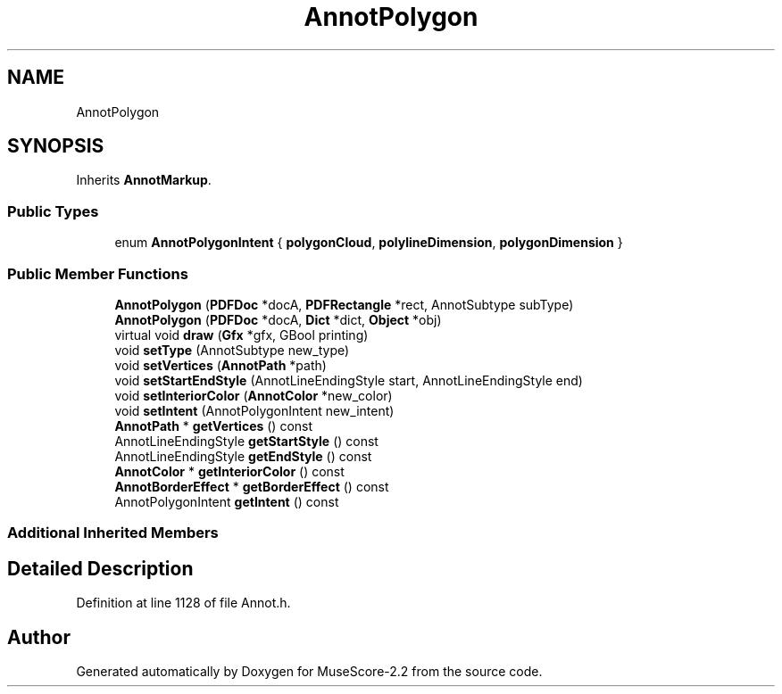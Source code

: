.TH "AnnotPolygon" 3 "Mon Jun 5 2017" "MuseScore-2.2" \" -*- nroff -*-
.ad l
.nh
.SH NAME
AnnotPolygon
.SH SYNOPSIS
.br
.PP
.PP
Inherits \fBAnnotMarkup\fP\&.
.SS "Public Types"

.in +1c
.ti -1c
.RI "enum \fBAnnotPolygonIntent\fP { \fBpolygonCloud\fP, \fBpolylineDimension\fP, \fBpolygonDimension\fP }"
.br
.in -1c
.SS "Public Member Functions"

.in +1c
.ti -1c
.RI "\fBAnnotPolygon\fP (\fBPDFDoc\fP *docA, \fBPDFRectangle\fP *rect, AnnotSubtype subType)"
.br
.ti -1c
.RI "\fBAnnotPolygon\fP (\fBPDFDoc\fP *docA, \fBDict\fP *dict, \fBObject\fP *obj)"
.br
.ti -1c
.RI "virtual void \fBdraw\fP (\fBGfx\fP *gfx, GBool printing)"
.br
.ti -1c
.RI "void \fBsetType\fP (AnnotSubtype new_type)"
.br
.ti -1c
.RI "void \fBsetVertices\fP (\fBAnnotPath\fP *path)"
.br
.ti -1c
.RI "void \fBsetStartEndStyle\fP (AnnotLineEndingStyle start, AnnotLineEndingStyle end)"
.br
.ti -1c
.RI "void \fBsetInteriorColor\fP (\fBAnnotColor\fP *new_color)"
.br
.ti -1c
.RI "void \fBsetIntent\fP (AnnotPolygonIntent new_intent)"
.br
.ti -1c
.RI "\fBAnnotPath\fP * \fBgetVertices\fP () const"
.br
.ti -1c
.RI "AnnotLineEndingStyle \fBgetStartStyle\fP () const"
.br
.ti -1c
.RI "AnnotLineEndingStyle \fBgetEndStyle\fP () const"
.br
.ti -1c
.RI "\fBAnnotColor\fP * \fBgetInteriorColor\fP () const"
.br
.ti -1c
.RI "\fBAnnotBorderEffect\fP * \fBgetBorderEffect\fP () const"
.br
.ti -1c
.RI "AnnotPolygonIntent \fBgetIntent\fP () const"
.br
.in -1c
.SS "Additional Inherited Members"
.SH "Detailed Description"
.PP 
Definition at line 1128 of file Annot\&.h\&.

.SH "Author"
.PP 
Generated automatically by Doxygen for MuseScore-2\&.2 from the source code\&.
